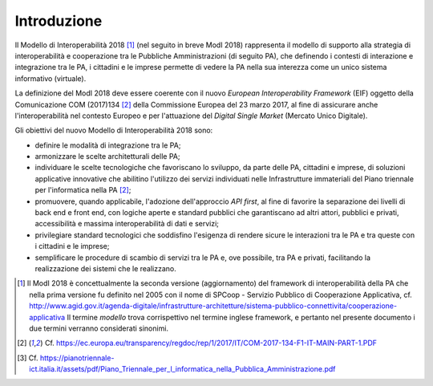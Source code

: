 Introduzione
============

Il Modello di Interoperabilità 2018 [1]_ (nel seguito in breve ModI 2018) rappresenta il modello di supporto alla strategia di interoperabilità e cooperazione tra le Pubbliche Amministrazioni (di seguito PA), che definendo i contesti di interazione e integrazione tra le PA, i cittadini e le imprese permette di vedere la PA nella sua interezza come un unico sistema informativo (virtuale).

La definizione del ModI 2018 deve essere coerente con il nuovo *European Interoperability Framework* (EIF) oggetto della Comunicazione COM (2017)134 [2]_ della Commissione Europea del 23 marzo 2017, al fine di assicurare anche l'interoperabilità nel contesto Europeo e per l'attuazione del *Digital Single Market* (Mercato Unico Digitale).

Gli obiettivi del nuovo Modello di Interoperabilità 2018 sono:

-   definire le modalità di integrazione tra le PA;

-   armonizzare le scelte architetturali delle PA;

-   individuare le scelte tecnologiche che favoriscano lo sviluppo, da parte delle PA, cittadini e imprese, di soluzioni applicative innovative che abilitino l'utilizzo dei servizi individuati nelle Infrastrutture immateriali del Piano triennale per l'informatica nella PA [2]_;

-   promuovere, quando applicabile, l'adozione dell'approccio *API first*, al fine di favorire la separazione dei livelli di back end e front end, con logiche aperte e standard pubblici che garantiscano ad altri attori, pubblici e privati, accessibilità e massima interoperabilità di dati e servizi;

-   privilegiare standard tecnologici che soddisfino l'esigenza di rendere sicure le interazioni tra le PA e tra queste con i cittadini e le imprese;

-   semplificare le procedure di scambio di servizi tra le PA e, ove possibile, tra PA e privati, facilitando la realizzazione dei sistemi che le realizzano.

.. discourse::
   :topic_identifier: 766
   
.. [1] Il ModI 2018 è concettualmente la seconda versione (aggiornamento) del framework di interoperabilità della PA che nella prima versione fu definito nel 2005 con il nome di SPCoop - Servizio Pubblico di
    Cooperazione Applicativa, cf. `http://www.agid.gov.it/agenda-digitale/infrastrutture-architetture/sistema-pubblico-connettivita/cooperazione-applicativa <http://www.agid.gov.it/agenda-digitale/infrastrutture-architetture/sistema-pubblico-connettivita/cooperazione-applicativa>`__ 
    Il termine *modello* trova corrispettivo nel termine inglese framework, e pertanto nel presente documento i due termini verranno considerati sinonimi.
    
.. [2] Cf. `https://ec.europa.eu/transparency/regdoc/rep/1/2017/IT/COM-2017-134-F1-IT-MAIN-PART-1.PDF <https://ec.europa.eu/transparency/regdoc/rep/1/2017/IT/COM-2017-134-F1-IT-MAIN-PART-1.PDF>`__
	
.. [3] Cf. `https://pianotriennale-ict.italia.it/assets/pdf/Piano\_Triennale\_per\_l\_informatica\_nella\_Pubblica\_Amministrazione.pdf <https://pianotriennale-ict.italia.it/assets/pdf/Piano\_Triennale\_per\_l\_informatica\_nella\_Pubblica\_Amministrazione.pdf>`__ 
